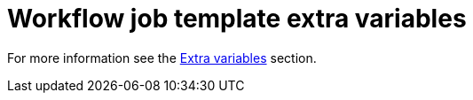 [id="controller-workflow-job-template-extra-variables"]

= Workflow job template extra variables

For more information see the xref:controller-extra-variables[Extra variables] section.
